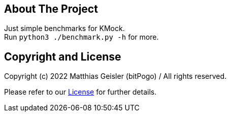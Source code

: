 = KMock-Benchmark
:link-repository: https://github.com/bitPogo/kmock-benchmark
:project-version: 0.1.0
:doctype: article
:!showtitle:
:toc: macro
:toclevels: 2
:toc-title:
:icons: font
:imagesdir: assets/images
ifdef::env-github[]
:warning-caption: :warning:
:caution-caption: :fire:
:important-caption: :exclamation:
:note-caption: :paperclip:
:tip-caption: :bulb:
endif::[]


== About The Project

Just simple benchmarks for KMock. +
Run `python3 ./benchmark.py -h` for more.

== Copyright and License

Copyright (c) 2022 Matthias Geisler (bitPogo) / All rights reserved.

Please refer to our link:LICENSE[License] for further details.

